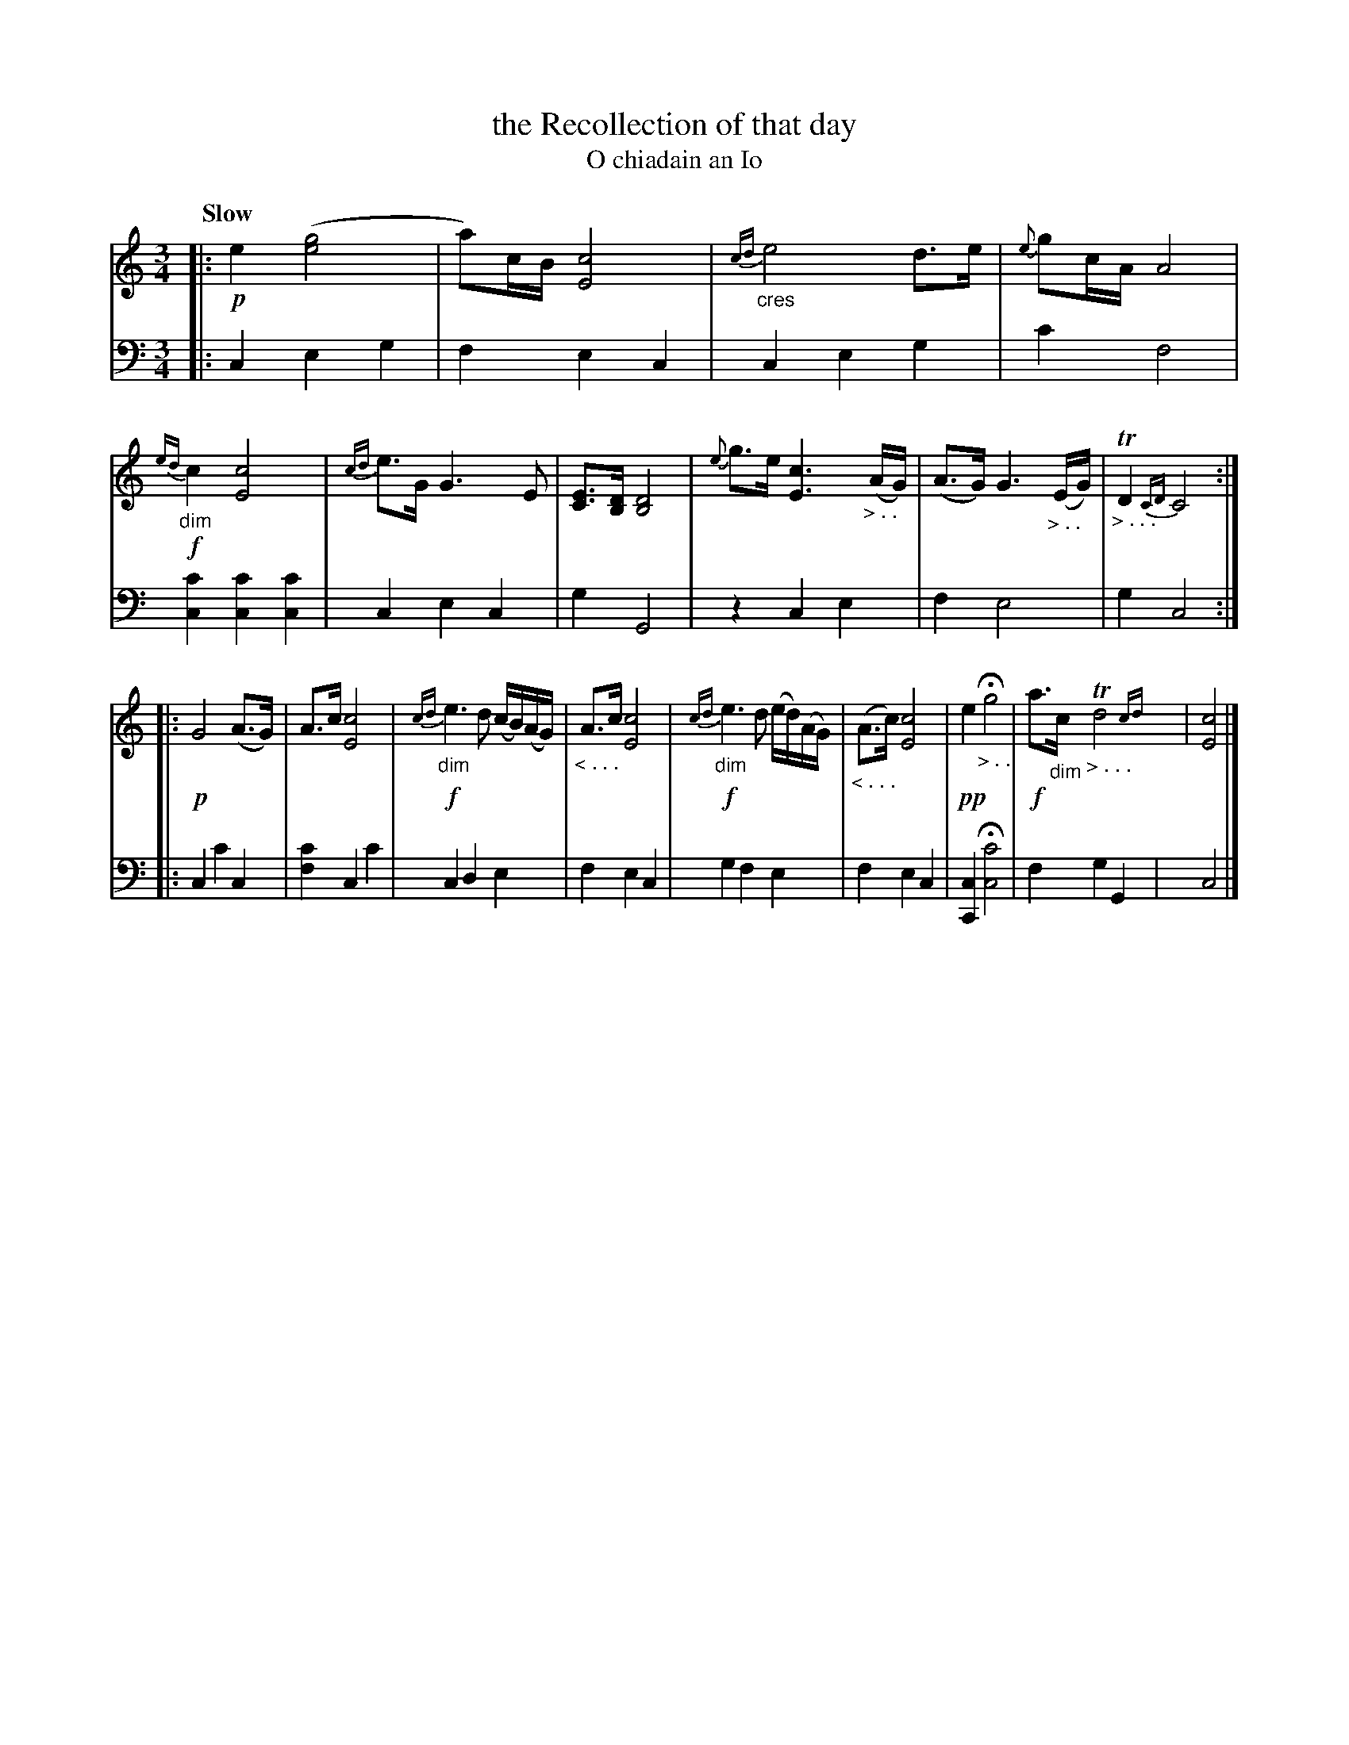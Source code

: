 X: 198
T: the Recollection of that day
T: O chiadain an Io
R: air
N: This is version 1, for ABC software that doesn't understand cres/diminuendo symbols or trailing grace notes.
B: Simon Fraser's "Airs and Melodies Peculiar to the Highlands of Scotland and the Isles" 1816 p.92 # 2
Z: 2022 John Chambers <jc:trillian.mit.edu>
N: The 2nd strain has initial repeat, but no final repeat symbol; not fixed.
M: 3/4
L: 1/8
Q: "Slow"
K: C
% %slurgraces yes
% %graceslurs yes
% = = = = = = = = = =
% Voice 1 reformatted for 2 9,10-bar lines, for compactness and proofreading.
V: 1 staves=2
|:\
!p!e2 ([g4e4] | a)c/B/ [c4E4] | "_cres"{cd}e4 d>e | {e}gc/A/ A4 |\
!f!{ed}"_dim"c2 [c4E4] | {cd}e>G G3 E | [EC]>[DB,] [D4B,4] |\
{e}g>e [c3E3] "_> . ."(A/G/) | (A>G) G3 "_> . ."(E/G/) | "_> . . ."TD2 {CD} C4 ::
!p! G4 (A>G) | A>c [c4E4] |!f! {cd}"_dim"e3 d (c/B/)(A/G/) | "_< . . ."A>c [c4E4] |\
!f!{cd}"_dim"e3 d (e/d/)(A/G/) | "_< . . ."(A>c) [c4E4] |\
!pp!e2 "_> . ."Hg4 | !f!a>"_dim"c "_> . . ."Td4 {cd}y| [c4E4] |]
% = = = = = = = = = =
% Voice 2 preserves the staff layout in the book.
V: 2 clef=bass middle=d
|:\
c2 e2 g2 | f2 e2 c2 | c2 e2 g2 | c'2 f4 | [c2c'2] [c2c'2] [c2c'2] | c2 e2 c2 | g2 G4 | 
z2 c2 e2 | f2 e4 | g2 c4 :: c2 c'2 c2 | [f2c'2] c2 c'2 | c2 d2 e2 |
 f2 e2 c2 | g2 f2 e2 | f2 e2 c2 | [C2c2] H[c4c'4] | f2 g2 G2 y| c4 |]
% = = = = = = = = = =
